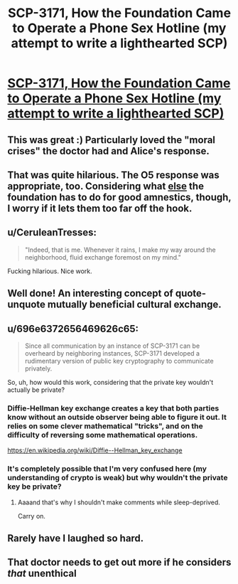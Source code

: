 #+TITLE: SCP-3171, How the Foundation Came to Operate a Phone Sex Hotline (my attempt to write a lighthearted SCP)

* [[http://www.scp-wiki.net/scp-3171][SCP-3171, How the Foundation Came to Operate a Phone Sex Hotline (my attempt to write a lighthearted SCP)]]
:PROPERTIES:
:Score: 64
:DateUnix: 1504194038.0
:DateShort: 2017-Aug-31
:END:

** This was great :) Particularly loved the "moral crises" the doctor had and Alice's response.
:PROPERTIES:
:Author: DaystarEld
:Score: 15
:DateUnix: 1504219027.0
:DateShort: 2017-Sep-01
:END:


** That was quite hilarious. The O5 response was appropriate, too. Considering what [[http://www.scp-wiki.net/scp-3000][else]] the foundation has to do for good amnestics, though, I worry if it lets them too far off the hook.
:PROPERTIES:
:Author: mycroftxxx42
:Score: 9
:DateUnix: 1504222867.0
:DateShort: 2017-Sep-01
:END:


** u/CeruleanTresses:
#+begin_quote
  "Indeed, that is me. Whenever it rains, I make my way around the neighborhood, fluid exchange foremost on my mind."
#+end_quote

Fucking hilarious. Nice work.
:PROPERTIES:
:Author: CeruleanTresses
:Score: 7
:DateUnix: 1504292851.0
:DateShort: 2017-Sep-01
:END:


** Well done! An interesting concept of quote-unquote mutually beneficial cultural exchange.
:PROPERTIES:
:Author: Detsuahxe
:Score: 3
:DateUnix: 1504223212.0
:DateShort: 2017-Sep-01
:END:


** u/696e6372656469626c65:
#+begin_quote
  Since all communication by an instance of SCP-3171 can be overheard by neighboring instances, SCP-3171 developed a rudimentary version of public key cryptography to communicate privately.
#+end_quote

So, uh, how would this work, considering that the private key wouldn't actually be private?
:PROPERTIES:
:Author: 696e6372656469626c65
:Score: 2
:DateUnix: 1504197194.0
:DateShort: 2017-Aug-31
:END:

*** Diffie-Hellman key exchange creates a key that both parties know without an outside observer being able to figure it out. It relies on some clever mathematical "tricks", and on the difficulty of reversing some mathematical operations.

[[https://en.wikipedia.org/wiki/Diffie%E2%80%93Hellman_key_exchange][https://en.wikipedia.org/wiki/Diffie--Hellman_key_exchange]]
:PROPERTIES:
:Author: Mqrius
:Score: 9
:DateUnix: 1504202611.0
:DateShort: 2017-Aug-31
:END:


*** It's completely possible that I'm very confused here (my understanding of crypto is weak) but why wouldn't the private key be private?
:PROPERTIES:
:Score: 8
:DateUnix: 1504197442.0
:DateShort: 2017-Aug-31
:END:

**** Aaaand that's why I shouldn't make comments while sleep-deprived.

Carry on.
:PROPERTIES:
:Author: 696e6372656469626c65
:Score: 5
:DateUnix: 1504219342.0
:DateShort: 2017-Sep-01
:END:


** Rarely have I laughed so hard.
:PROPERTIES:
:Author: everything-narrative
:Score: 1
:DateUnix: 1504452276.0
:DateShort: 2017-Sep-03
:END:


** That doctor needs to get out more if he considers /that/ unenthical
:PROPERTIES:
:Author: Ardvarkeating101
:Score: 1
:DateUnix: 1504589767.0
:DateShort: 2017-Sep-05
:END:

